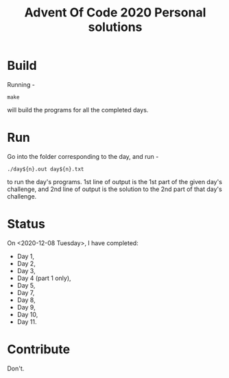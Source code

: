 #+TITLE: Advent Of Code 2020 Personal solutions

* Build
Running -
#+BEGIN_EXAMPLE
make
#+END_EXAMPLE
will build the programs for all the completed days.

* Run
Go into the folder corresponding to the day, and run -
#+BEGIN_EXAMPLE
./day${n}.out day${n}.txt
#+END_EXAMPLE
to run the day's programs. 1st line of output is the 1st part of the given day's challenge,
and 2nd line of output is the solution to the 2nd part of that day's challenge.

* Status
On <2020-12-08 Tuesday>, I have completed:
+ Day 1,
+ Day 2,
+ Day 3,
+ Day 4 (part 1 only),
+ Day 5,
+ Day 7,
+ Day 8,
+ Day 9,
+ Day 10,
+ Day 11.

* Contribute
Don't.
